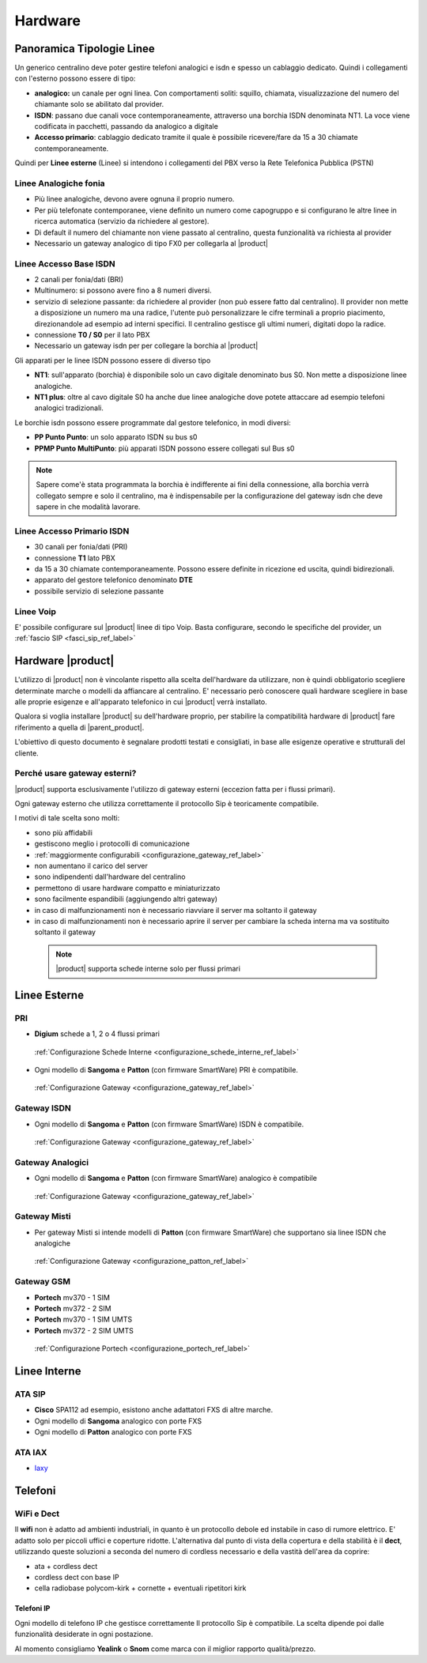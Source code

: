 =================
Hardware
=================

Panoramica Tipologie Linee
==========================

Un generico centralino deve poter gestire telefoni analogici e isdn e spesso un cablaggio dedicato. Quindi i collegamenti con l'esterno possono essere di tipo:

-  **analogico:** un canale per ogni linea. Con comportamenti soliti: squillo, chiamata, visualizzazione del numero del chiamante solo se abilitato dal provider.
-  **ISDN**: passano due canali voce contemporaneamente, attraverso una borchia ISDN denominata NT1. La voce viene codificata in pacchetti, passando da analogico a digitale
-  **Accesso primario**: cablaggio dedicato tramite il quale è possibile ricevere/fare da 15 a 30 chiamate contemporaneamente.


Quindi per **Linee esterne** (Linee) si intendono i collegamenti del PBX verso la Rete Telefonica Pubblica (PSTN)

Linee Analogiche fonia
----------------------

-  Più linee analogiche, devono avere ognuna il proprio numero.
-  Per più telefonate contemporanee, viene definito un numero come capogruppo e si configurano le altre linee in ricerca automatica (servizio da richiedere al gestore).
-  Di default il numero del chiamante non viene passato al centralino, questa funzionalità va richiesta al provider
-  Necessario un gateway analogico di tipo FX0 per collegarla al |product|

Linee Accesso Base ISDN
-----------------------

-  2 canali per fonia/dati (BRI)
-  Multinumero: si possono avere fino a 8 numeri diversi.
-  servizio di selezione passante: da richiedere al provider (non può essere fatto dal centralino). Il provider non mette a disposizione un numero ma una radice, l'utente può personalizzare le cifre terminali a proprio piacimento, direzionandole ad esempio ad interni specifici.
   Il centralino gestisce gli ultimi numeri, digitati dopo la radice.
-  connessione **T0 / S0** per il lato PBX
-  Necessario un gateway isdn per per collegare la borchia al |product|

Gli apparati per le linee ISDN possono essere di diverso tipo

-  **NT1**: sull'apparato (borchia) è disponibile solo un cavo digitale denominato bus S0. Non mette a disposizione linee analogiche.

-  **NT1 plus**: oltre al cavo digitale S0 ha anche due linee analogiche dove potete attaccare ad esempio telefoni analogici tradizionali.

Le borchie isdn possono essere programmate dal gestore telefonico, in modi diversi:

-  **PP Punto Punto**: un solo apparato ISDN su bus s0

-  **PPMP Punto MultiPunto**: più apparati ISDN possono essere collegati sul Bus s0


.. note:: Sapere come'è stata  programmata la borchia è indifferente ai fini della connessione, alla borchia verrà collegato sempre e solo il centralino, ma è indispensabile per la configurazione del gateway isdn che deve sapere in che modalità lavorare. 

Linee Accesso Primario ISDN
---------------------------

-  30 canali per fonia/dati (PRI)
-  connessione **T1** lato PBX
-  da 15 a 30 chiamate contemporaneamente. Possono essere definite in
   ricezione ed uscita, quindi bidirezionali.
-  apparato del gestore telefonico denominato **DTE**
-  possibile servizio di selezione passante

Linee Voip
----------

E' possibile configurare sul |product| linee di tipo Voip. Basta configurare, secondo le specifiche del provider, un :ref:`fascio SIP <fasci_sip_ref_label>`


Hardware |product|
==================

L'utilizzo di |product| non è vincolante rispetto alla scelta dell'hardware da utilizzare, non è quindi obbligatorio scegliere determinate marche o modelli da affiancare al centralino. E' necessario però conoscere quali hardware scegliere in base alle proprie esigenze e all'apparato telefonico in cui |product| verrà installato.

Qualora si voglia installare |product| su dell'hardware proprio, per stabilire la compatibilità hardware di |product| fare riferimento a quella di |parent_product|.


L'obiettivo di questo documento è segnalare prodotti testati e consigliati, in base alle esigenze operative e strutturali del cliente.


Perché usare gateway esterni?
-----------------------------

|product| supporta esclusivamente l'utilizzo di gateway esterni (eccezion fatta per i flussi primari).

Ogni gateway esterno che utilizza correttamente il protocollo Sip è teoricamente compatibile.

I motivi di tale scelta sono molti:

-  sono più affidabili
-  gestiscono meglio i protocolli di comunicazione
-  :ref:`maggiormente configurabili <configurazione_gateway_ref_label>`
-  non aumentano il carico del server
-  sono indipendenti dall'hardware del centralino
-  permettono di usare hardware compatto e miniaturizzato
-  sono facilmente espandibili (aggiungendo altri gateway)
-  in caso di malfunzionamenti non è necessario riavviare il server ma
   soltanto il gateway
-  in caso di malfunzionamenti non è necessario aprire il server per cambiare la scheda interna ma va sostituito soltanto il gateway


 .. note:: |product| supporta schede interne solo per flussi primari


Linee Esterne
=============

PRI
---

-  **Digium** schede a 1, 2 o 4 flussi primari

 :ref:`Configurazione Schede Interne <configurazione_schede_interne_ref_label>` 

- Ogni modello di **Sangoma** e **Patton** (con firmware SmartWare) PRI è compatibile.
 
 :ref:`Configurazione Gateway <configurazione_gateway_ref_label>`


Gateway ISDN
------------

-  Ogni modello di **Sangoma** e **Patton** (con firmware SmartWare) ISDN è compatibile.

 :ref:`Configurazione Gateway <configurazione_gateway_ref_label>`


Gateway Analogici
-----------------

-  Ogni modello di **Sangoma** e **Patton** (con firmware SmartWare) analogico è compatibile

 :ref:`Configurazione Gateway <configurazione_gateway_ref_label>`


Gateway Misti
-------------

-  Per gateway Misti si intende modelli di **Patton** (con firmware SmartWare) che supportano sia linee ISDN che analogiche

 :ref:`Configurazione Gateway <configurazione_patton_ref_label>`


Gateway GSM
-----------

-  **Portech** mv370 - 1 SIM
-  **Portech** mv372 - 2 SIM
-  **Portech** mv370 - 1 SIM UMTS
-  **Portech** mv372 - 2 SIM UMTS

 :ref:`Configurazione Portech <configurazione_portech_ref_label>`


Linee Interne
=============

ATA SIP
-------

-  **Cisco** SPA112 ad esempio, esistono anche adattatori FXS di altre marche.
-  Ogni modello di **Sangoma** analogico con porte FXS
-  Ogni modello di **Patton** analogico con porte FXS

ATA IAX
-------

-  `Iaxy <http://www.digium.com/en/products/analog/s101i.php>`_

Telefoni
========

WiFi e Dect
-----------

Il **wifi** non è adatto ad ambienti industriali, in quanto è un protocollo debole ed instabile in caso di rumore elettrico. E' adatto solo per piccoli uffici e coperture ridotte. L'alternativa dal punto di vista della copertura e della stabilità è il **dect**, utilizzando queste soluzioni a seconda del numero di cordless necessario e della vastità dell'area da coprire:

-  ata + cordless dect
-  cordless dect con base IP
-  cella radiobase polycom-kirk + cornette + eventuali ripetitori kirk

Telefoni IP
~~~~~~~~~~~

Ogni modello di telefono IP che gestisce correttamente Il protocollo Sip è compatibile. La scelta dipende poi dalle funzionalità desiderate in ogni postazione.

Al momento consigliamo **Yealink** o **Snom** come marca con il miglior rapporto qualità/prezzo.

